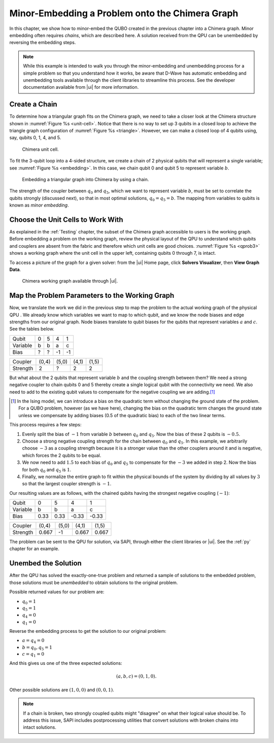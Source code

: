 .. _Em:

=====================================================
Minor-Embedding a Problem onto the Chimera Graph
=====================================================

In this chapter, we show how to minor-embed the QUBO created in the previous chapter
into a Chimera graph. Minor embedding often requires *chains*, which are described here.
A solution received from the QPU can be unembedded by reversing the embedding steps.

.. note::
  While this example is intended to walk you through the minor-embedding and unembedding process
  for a simple problem so that you understand how it works, be aware that D-Wave has automatic
  embedding and unembedding tools available through the client libraries to streamline this process.
  See the developer documentation available from |ui| for more information.

Create a Chain
===================

To determine how a triangular graph fits on the Chimera graph, we need to
take a closer look at the Chimera structure shown in :numref:`Figure %s <unit-cell>`.
Notice that there is no way to set up 3 qubits in a closed loop to achieve the triangle graph
configuration of :numref:`Figure %s <triangle>`. However, we can make a closed
loop of 4 qubits using, say, qubits 0, 1, 4, and 5.

.. figure:: images/unit-cell.png
  :name: unit-cell
  :scale: 50 %
  :alt: Unit cell

  Chimera unit cell.

To fit the 3-qubit loop into a 4-sided structure, we create a chain of 2 physical qubits
that will represent a single variable; see :numref:`Figure %s <embedding>`. In this case,
we chain qubit 0 and qubit 5 to represent variable :math:`b`.

.. figure:: images/embedding.png
  :name: embedding
  :alt: Embedding a triangular graph into Chimera by using a chain.

  Embedding a triangular graph into Chimera by using a chain.

The strength of the coupler between :math:`q_0` and :math:`q_5`, which we want to represent variable
:math:`b`, must be set to correlate the qubits strongly (discussed next), so that in most optimal solutions,
:math:`q_0 = q_5 = b`. The mapping from variables to qubits is known as *minor embedding*.

.. raw:: latex

  \newpage

Choose the Unit Cells to Work With
=============================================

As explained in the :ref:`Testing` chapter, the subset of the Chimera graph
accessible to users is the working graph. Before embedding a
problem on the working graph, review the physical layout of the QPU to understand
which qubits and couplers are absent from the fabric and therefore which unit cells
are good choices. :numref:`Figure %s <qprob3>` shows a working graph
where the unit cell in the upper left, containing qubits 0 through 7, is intact.

To access a picture of the graph for a given solver: from the |ui| Home page, click
**Solvers Visualizer**, then **View Graph Data**.

.. figure:: images/qubist-problem3.png
  :name: qprob3
  :alt: Qubist screen showing details of the working graph.

  Chimera working graph available through |ui|.

Map the Problem Parameters to the Working Graph
======================================================

Now, we translate the work we did in the previous step to map the problem to the actual
working graph of the physical QPU . We already know which variables we want
to map to which qubit, and we know the node biases and edge strengths from our original
graph. Node biases translate to qubit biases for the qubits that represent variables
:math:`a` and :math:`c`. See the tables below.

..
  .. figure:: images/unravel.png
    :name: unravel
    :alt: Mapping the problem parameters to the working graph.

    Mapping the problem parameters to the working graph.

========================= ===== ===== ===== =====
Qubit                     0     5     4     1
Variable                  b     b     a     c
Bias                      ?     ?     -1    -1
========================= ===== ===== ===== =====

========================= ===== ===== ===== =====
Coupler                   (0,4) (5,0) (4,1) (1,5)
Strength                  2     ?     2     2
========================= ===== ===== ===== =====

But what about the 2 qubits that represent variable :math:`b` and the coupling strength
between them? We need a strong negative coupler to chain qubits 0 and 5 thereby
create a single logical qubit with the connectivity we need. We also need to
add to the existing qubit values to compensate for the negative coupling we are adding.\ [#]_

.. [#]
  In the Ising model, we can introduce a bias on the quadratic term without changing the ground state of the problem.
  For a QUBO problem, however (as we have here), changing the bias on the quadratic term changes the ground state
  unless we compensate by adding biases (0.5 of the quadratic bias) to each of the two linear terms.

This process requires a few steps:

1. Evenly split the bias of :math:`-1` from variable :math:`b` between :math:`q_0` and :math:`q_{5}`.
   Now the bias of these 2 qubits is :math:`-0.5`.
2. Choose a strong negative coupling strength for the chain between :math:`q_0` and :math:`q_{5}`. In this example, we arbitrarily
   choose :math:`-3` as a coupling strength because it is a stronger value than the other couplers around it and is negative,
   which forces the 2 qubits to be equal.
3. We now need to add :math:`1.5` to each bias of :math:`q_0` and :math:`q_{5}` to compensate for the :math:`-3` we added in step 2. Now the bias for both :math:`q_0` and :math:`q_{5}` is :math:`1`.
4. Finally, we normalize the entire graph to fit within the physical bounds of the system by dividing by all values by :math:`3`
   so that the largest coupler strength is :math:`-1`.

Our resulting values are as follows, with the chained qubits having the strongest negative coupling (:math:`-1`):

========================= ====== ====== ====== ======
Qubit                     0      5      4      1
Variable                  b      b      a      c
Bias                      0.33   0.33   -0.33  -0.33
========================= ====== ====== ====== ======

========================= ====== ====== ====== ======
Coupler                   (0,4)  (5,0)  (4,1)  (1,5)
Strength                  0.667  -1     0.667  0.667
========================= ====== ====== ====== ======

The problem can be sent to the QPU for solution, via SAPI, through either the client libraries or |ui|.
See the :ref:`py` chapter for an example.

.. raw:: latex

  \newpage

Unembed the Solution
=============================

After the QPU has solved the exactly-one-true problem and returned a sample of solutions
to the embedded problem, those solutions must be *unembedded* to obtain solutions to the original
problem.

Possible returned values for our problem are:

* :math:`q_0 = 1`
* :math:`q_{5} = 1`
* :math:`q_{4} = 0`
* :math:`q_1 = 0`

Reverse the embedding process to get the solution to our original problem:

* :math:`a = q_{4} = 0`
* :math:`b = q_0, q_{5} = 1`
* :math:`c = q_1 = 0`

And this gives us one of the three expected solutions:

.. math::

  (a, b, c) = (0, 1, 0).

..
  .. figure:: images/unembed.png
    :name: unembed
    :alt: Unembedded a solution

    Unembedding a solution from the QPU to get a solution to the original problem.

Other possible solutions are :math:`(1, 0, 0)` and :math:`(0, 0, 1)`.

.. note::
  If a chain is broken, two strongly coupled qubits might "disagree" on what their logical value
  should be. To address this issue, SAPI includes postprocessing utilities that convert
  solutions with broken chains into intact solutions.
